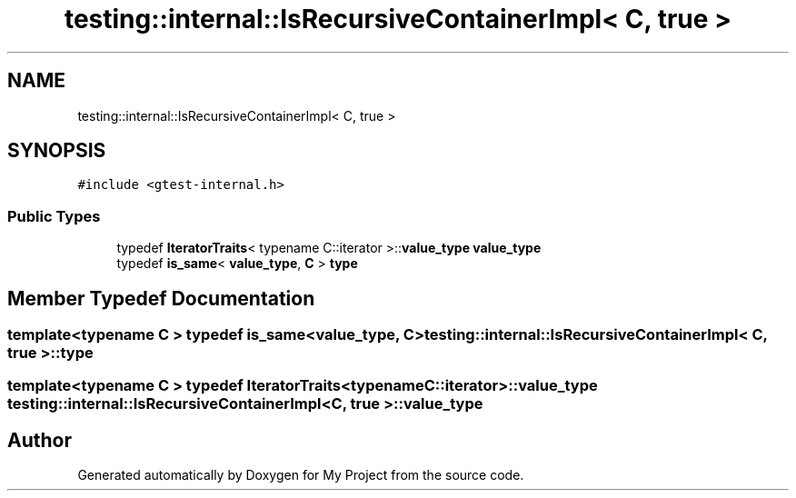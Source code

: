 .TH "testing::internal::IsRecursiveContainerImpl< C, true >" 3 "Sun Jul 12 2020" "My Project" \" -*- nroff -*-
.ad l
.nh
.SH NAME
testing::internal::IsRecursiveContainerImpl< C, true >
.SH SYNOPSIS
.br
.PP
.PP
\fC#include <gtest\-internal\&.h>\fP
.SS "Public Types"

.in +1c
.ti -1c
.RI "typedef \fBIteratorTraits\fP< typename C::iterator >::\fBvalue_type\fP \fBvalue_type\fP"
.br
.ti -1c
.RI "typedef \fBis_same\fP< \fBvalue_type\fP, \fBC\fP > \fBtype\fP"
.br
.in -1c
.SH "Member Typedef Documentation"
.PP 
.SS "template<typename C > typedef \fBis_same\fP<\fBvalue_type\fP, \fBC\fP> \fBtesting::internal::IsRecursiveContainerImpl\fP< \fBC\fP, true >::\fBtype\fP"

.SS "template<typename C > typedef \fBIteratorTraits\fP<typename C::iterator>::\fBvalue_type\fP \fBtesting::internal::IsRecursiveContainerImpl\fP< \fBC\fP, true >::\fBvalue_type\fP"


.SH "Author"
.PP 
Generated automatically by Doxygen for My Project from the source code\&.
